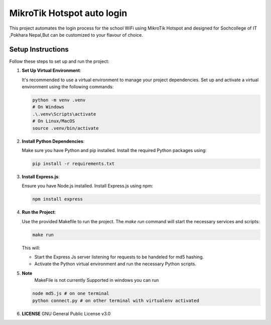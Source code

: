 MikroTik Hotspot auto login
===========================

This project automates the login process for the school WiFi using MikroTik Hotspot and designed for Sochcollege of IT ,Pokhara Nepal,But can be customized to your flavour of choice.


Setup Instructions
------------------

Follow these steps to set up and run the project:

1. **Set Up Virtual Environment**:

   It's recommended to use a virtual environment to manage your project dependencies. Set up and activate a virtual environment using the following commands:

   .. code-block:: bash

      python -m venv .venv
      # On Windows
      .\.venv\Scripts\activate
      # On Linux/MacOS
      source .venv/bin/activate


2. **Install Python Dependencies**:

   Make sure you have Python and pip installed. Install the required Python packages using:

   .. code-block:: bash

      pip install -r requirements.txt


3. **Install Express.js**:

   Ensure you have Node.js installed. Install Express.js using npm:

   .. code-block:: bash

      npm install express

4. **Run the Project**:

   Use the provided Makefile to run the project. The `make run` command will start the necessary services and scripts:

   .. code-block:: bash

      make run

   This will:
   
   - Start the Express Js server listening for requests to be handeled for md5 hashing.
   - Activate the Python virtual environment and run the necessary Python scripts.


5. **Note**
    MakeFile is not currently Supported in windows you can run 

   .. code-block:: bash

      node md5.js # on one terminal 
      python connect.py # on other terminal with virtualenv activated
    
6. **LICENSE**
   GNU General Public License v3.0
